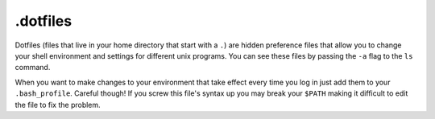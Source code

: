 .. _dotfiles:

*********
.dotfiles
*********

Dotfiles (files that live in your home directory that start with a ``.``) are hidden preference files that allow you to change your shell environment and settings for different unix programs.  You can see these files by passing the ``-a`` flag to the ``ls`` command.

When you want to make changes to your environment that take effect every time you log in just add them to your ``.bash_profile``.  Careful though!  If you screw this file's syntax up you may break your ``$PATH`` making it difficult to edit the file to fix the problem.
